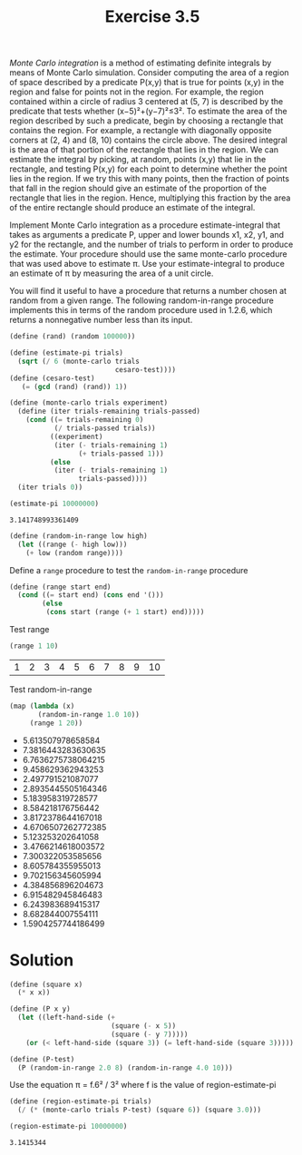 #+TITLE: Exercise 3.5
 /Monte Carlo integration/ is a method of estimating definite integrals by means of Monte Carlo simulation. Consider computing the area of a region of space described by a predicate P(x,y) that is true for points (x,y) in the region and false for points not in the region. For example, the region contained within a circle of radius 3 centered at (5, 7) is described by the predicate that tests whether (x−5)²+(y−7)²≤3². To estimate the area of the region described by such a predicate, begin by choosing a rectangle that contains the region. For example, a rectangle with diagonally opposite corners at (2, 4) and (8, 10) contains the circle above. The desired integral is the area of that portion of the rectangle that lies in the region. We can estimate the integral by picking, at random, points (x,y) that lie in the rectangle, and testing P(x,y) for each point to determine whether the point lies in the region. If we try this with many points, then the fraction of points that fall in the region should give an estimate of the proportion of the rectangle that lies in the region. Hence, multiplying this fraction by the area of the entire rectangle should produce an estimate of the integral.

 Implement Monte Carlo integration as a procedure estimate-integral that takes as arguments a predicate P, upper and lower bounds x1, x2, y1, and y2 for the rectangle, and the number of trials to perform in order to produce the estimate. Your procedure should use the same monte-carlo procedure that was used above to estimate π. Use your estimate-integral to produce an estimate of π by measuring the area of a unit circle.

 You will find it useful to have a procedure that returns a number chosen at random from a given range. The following random-in-range procedure implements this in terms of the random procedure used in 1.2.6, which returns a nonnegative number less than its input.


#+BEGIN_SRC scheme :session monte-carlo :exports both
  (define (rand) (random 100000))

  (define (estimate-pi trials)
    (sqrt (/ 6 (monte-carlo trials 
                            cesaro-test))))
  (define (cesaro-test)
     (= (gcd (rand) (rand)) 1))

  (define (monte-carlo trials experiment)
    (define (iter trials-remaining trials-passed)
      (cond ((= trials-remaining 0)
             (/ trials-passed trials))
            ((experiment)
             (iter (- trials-remaining 1) 
                   (+ trials-passed 1)))
            (else
             (iter (- trials-remaining 1) 
                   trials-passed))))
    (iter trials 0))

  (estimate-pi 10000000)
#+END_SRC

#+RESULTS:
: 3.141748993361409

#+BEGIN_SRC scheme :session monte-carlo :results silent
  (define (random-in-range low high)
    (let ((range (- high low)))
      (+ low (random range))))
#+END_SRC

Define a ~range~ procedure to test the ~random-in-range~ procedure
#+BEGIN_SRC scheme :session monte-carlo :results silent
  (define (range start end)
    (cond ((= start end) (cons end '()))
          (else
           (cons start (range (+ 1 start) end)))))
#+END_SRC

Test range
#+BEGIN_SRC scheme :session monte-carlo :results value table :exports both
  (range 1 10)
#+END_SRC

#+RESULTS:
| 1 | 2 | 3 | 4 | 5 | 6 | 7 | 8 | 9 | 10 |

Test random-in-range
#+BEGIN_SRC scheme :session monte-carlo :results value list :exports both
  (map (lambda (x)
         (random-in-range 1.0 10))
       (range 1 20))
#+END_SRC

#+RESULTS:
- 5.613507978658584
- 7.3816443283630635
- 6.7636275738064215
- 9.458629362943253
- 2.497791521087077
- 2.8935445505164346
- 5.183958319728577
- 8.584218176756442
- 3.8172378644167018
- 4.6706507262772385
- 5.123253202641058
- 3.4766214618003572
- 7.300322053585656
- 8.605784355955013
- 9.702156345605994
- 4.384856896204673
- 6.915482945846483
- 6.243983689415317
- 8.682844007554111
- 1.5904257744186499

* Solution

#+BEGIN_SRC scheme :session monte-carlo :results silent
  (define (square x)
    (* x x))

  (define (P x y)
    (let ((left-hand-side (+
                           (square (- x 5))
                           (square (- y 7)))))
      (or (< left-hand-side (square 3)) (= left-hand-side (square 3)))))

  (define (P-test)
    (P (random-in-range 2.0 8) (random-in-range 4.0 10)))
#+END_SRC

Use the equation π = f.6² / 3² where f is the value of region-estimate-pi
#+BEGIN_SRC scheme :session monte-carlo :exports both
  (define (region-estimate-pi trials)
    (/ (* (monte-carlo trials P-test) (square 6)) (square 3.0)))

  (region-estimate-pi 10000000)
#+END_SRC

#+RESULTS:
: 3.1415344
